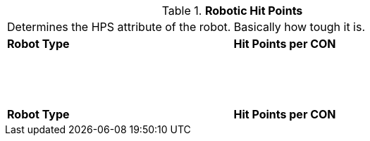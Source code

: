 // Table 5.25 Robotic Hit Points
.*Robotic Hit Points*
[width="75%",cols="2*^",frame="all", stripes="even"]
|===
2+<|Determines the HPS attribute of the robot. Basically how tough it is. 
s|Robot Type
s|Hit Points per CON

|
|

|
|

|
|

|
|

|
|

|
|

|
|

|
|

|
|

|
|

|
|

|
|

|
|

|
|

|
|

|
|

|
|

|
|

|
|

s|Robot Type
s|Hit Points per CON


|===
